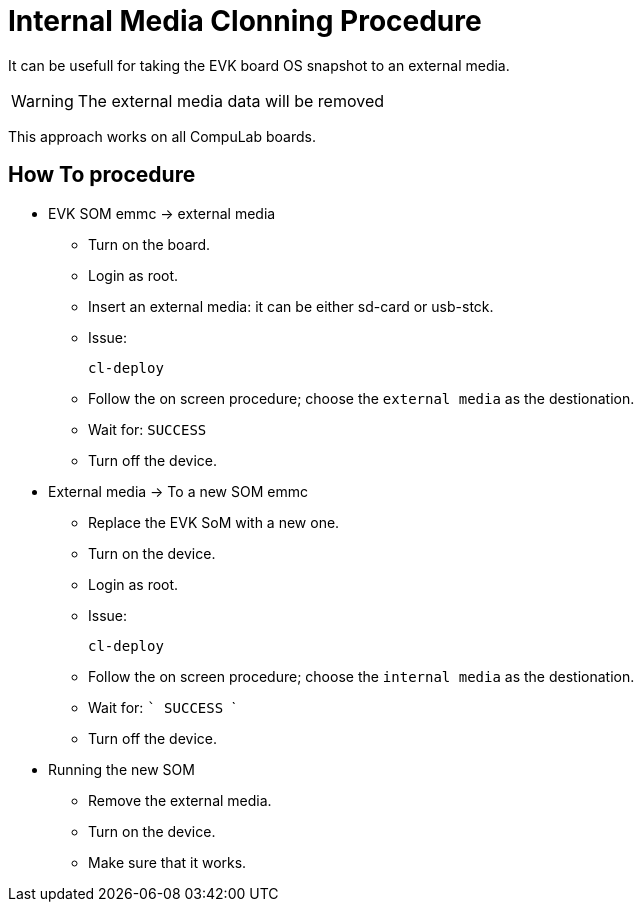 # Internal Media Clonning Procedure

It can be usefull for taking the EVK board OS snapshot to an external media.

WARNING: The external media data will be removed

This approach works on all CompuLab boards.

## How To procedure

* EVK SOM emmc -> external media

** Turn on the board.
** Login as root.
** Insert an external media: it can be either sd-card or usb-stck.
** Issue:
[source,console]
cl-deploy

** Follow the on screen procedure; choose the ``external media`` as the destionation.
** Wait for: ``SUCCESS``
** Turn off the device.

* External media -> To a new SOM emmc

** Replace the EVK SoM with a new one.
** Turn on the device.
** Login as root.
** Issue:
[source,console]
cl-deploy

** Follow the on screen procedure; choose the ``internal media`` as the destionation.
** Wait for: ``` SUCCESS ```
** Turn off the device.

* Running the new SOM

** Remove the external media.
** Turn on the device.
** Make sure that it works.
